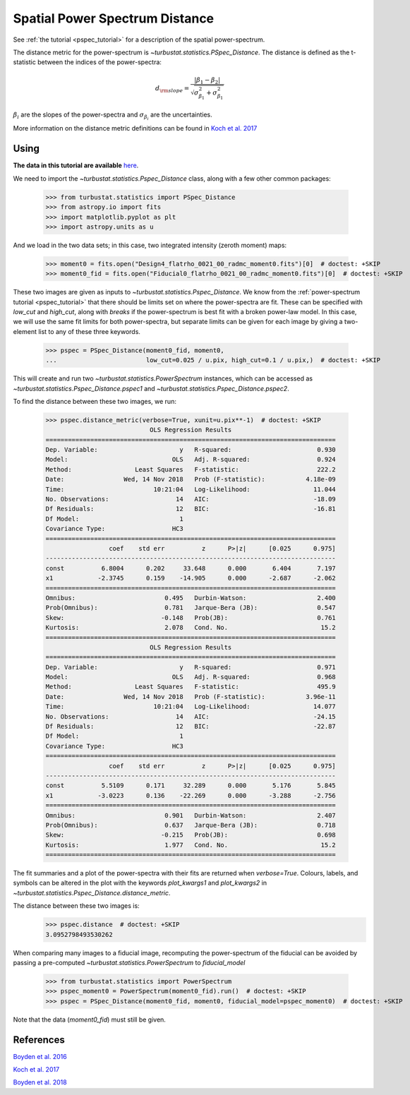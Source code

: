 .. _pspecdist:


*******************************
Spatial Power Spectrum Distance
*******************************

See :ref:`the tutorial <pspec_tutorial>` for a description of the spatial power-spectrum.

The distance metric for the power-spectrum is `~turbustat.statistics.PSpec_Distance`. The distance is defined as the t-statistic between the indices of the power-spectra:

.. math::
    d_{\rm slope} = \frac{|\beta_1 - \beta_2|}{\sqrt{\sigma_{\beta_1}^2 + \sigma_{\beta_1}^2}}

:math:`\beta_i` are the slopes of the power-spectra and :math:`\sigma_{\beta_i}` are the uncertainties.

More information on the distance metric definitions can be found in `Koch et al. 2017 <https://ui.adsabs.harvard.edu/#abs/2017MNRAS.471.1506K/abstract>`_

Using
-----

**The data in this tutorial are available** `here <https://girder.hub.yt/#user/57b31aee7b6f080001528c6d/folder/59721a30cc387500017dbe37>`_.

We need to import the `~turbustat.statistics.Pspec_Distance` class, along with a few other common packages:

    >>> from turbustat.statistics import PSpec_Distance
    >>> from astropy.io import fits
    >>> import matplotlib.pyplot as plt
    >>> import astropy.units as u

And we load in the two data sets; in this case, two integrated intensity (zeroth moment) maps:

    >>> moment0 = fits.open("Design4_flatrho_0021_00_radmc_moment0.fits")[0]  # doctest: +SKIP
    >>> moment0_fid = fits.open("Fiducial0_flatrho_0021_00_radmc_moment0.fits")[0]  # doctest: +SKIP

These two images are given as inputs to `~turbustat.statistics.Pspec_Distance`. We know from the :ref:`power-spectrum tutorial <pspec_tutorial>` that there should be limits set on where the power-spectra are fit. These can be specified with `low_cut` and `high_cut`, along with `breaks` if the power-spectrum is best fit with a broken power-law model. In this case, we will use the same fit limits for both power-spectra, but separate limits can be given for each image by giving a two-element list to any of these three keywords.

    >>> pspec = PSpec_Distance(moment0_fid, moment0,
    ...                        low_cut=0.025 / u.pix, high_cut=0.1 / u.pix,)  # doctest: +SKIP

This will create and run two `~turbustat.statistics.PowerSpectrum` instances, which can be accessed as `~turbustat.statistics.Pspec_Distance.pspec1` and `~turbustat.statistics.Pspec_Distance.pspec2`.

To find the distance between these two images, we run:

    >>> pspec.distance_metric(verbose=True, xunit=u.pix**-1)  # doctest: +SKIP
                                OLS Regression Results
    ==============================================================================
    Dep. Variable:                      y   R-squared:                       0.930
    Model:                            OLS   Adj. R-squared:                  0.924
    Method:                 Least Squares   F-statistic:                     222.2
    Date:                Wed, 14 Nov 2018   Prob (F-statistic):           4.18e-09
    Time:                        10:21:04   Log-Likelihood:                 11.044
    No. Observations:                  14   AIC:                            -18.09
    Df Residuals:                      12   BIC:                            -16.81
    Df Model:                           1
    Covariance Type:                  HC3
    ==============================================================================
                     coef    std err          z      P>|z|      [0.025      0.975]
    ------------------------------------------------------------------------------
    const          6.8004      0.202     33.648      0.000       6.404       7.197
    x1            -2.3745      0.159    -14.905      0.000      -2.687      -2.062
    ==============================================================================
    Omnibus:                        0.495   Durbin-Watson:                   2.400
    Prob(Omnibus):                  0.781   Jarque-Bera (JB):                0.547
    Skew:                          -0.148   Prob(JB):                        0.761
    Kurtosis:                       2.078   Cond. No.                         15.2
    ==============================================================================
                                OLS Regression Results
    ==============================================================================
    Dep. Variable:                      y   R-squared:                       0.971
    Model:                            OLS   Adj. R-squared:                  0.968
    Method:                 Least Squares   F-statistic:                     495.9
    Date:                Wed, 14 Nov 2018   Prob (F-statistic):           3.96e-11
    Time:                        10:21:04   Log-Likelihood:                 14.077
    No. Observations:                  14   AIC:                            -24.15
    Df Residuals:                      12   BIC:                            -22.87
    Df Model:                           1
    Covariance Type:                  HC3
    ==============================================================================
                     coef    std err          z      P>|z|      [0.025      0.975]
    ------------------------------------------------------------------------------
    const          5.5109      0.171     32.289      0.000       5.176       5.845
    x1            -3.0223      0.136    -22.269      0.000      -3.288      -2.756
    ==============================================================================
    Omnibus:                        0.901   Durbin-Watson:                   2.407
    Prob(Omnibus):                  0.637   Jarque-Bera (JB):                0.718
    Skew:                          -0.215   Prob(JB):                        0.698
    Kurtosis:                       1.977   Cond. No.                         15.2
    ==============================================================================

.. image:: images/pspec_distmet.png

The fit summaries and a plot of the power-spectra with their fits are returned when `verbose=True`. Colours, labels, and symbols can be altered in the plot with the keywords `plot_kwargs1` and `plot_kwargs2` in `~turbustat.statistics.Pspec_Distance.distance_metric`.

The distance between these two images is:
    >>> pspec.distance  # doctest: +SKIP
    3.0952798493530262

When comparing many images to a fiducial image, recomputing the power-spectrum of the fiducial can be avoided by passing a pre-computed `~turbustat.statistics.PowerSpectrum` to `fiducial_model`

    >>> from turbustat.statistics import PowerSpectrum
    >>> pspec_moment0 = PowerSpectrum(moment0_fid).run()  # doctest: +SKIP
    >>> pspec = PSpec_Distance(moment0_fid, moment0, fiducial_model=pspec_moment0)  # doctest: +SKIP

Note that the data (`moment0_fid`) must still be given.

References
----------

`Boyden et al. 2016 <https://ui.adsabs.harvard.edu/#abs/2016ApJ...833..233B/abstract>`_

`Koch et al. 2017 <https://ui.adsabs.harvard.edu/#abs/2017MNRAS.471.1506K/abstract>`_

`Boyden et al. 2018 <https://ui.adsabs.harvard.edu/#abs/2018ApJ...860..157B/abstract>`_
